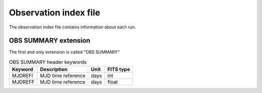 Observation index file
===========

The observation index file contains information about each run.

OBS SUMMARY extension
----------------

The first and only extension is called "OBS SUMMARY"

.. _tab_1: 

.. table:: OBS SUMMARY Column names

    ==============  ================================================    =================    ======================
      Keyword         Description                                         Unit                  FITS type
    ==============  ================================================    =================    ======================
      OBS\_ID         Run number                                                                 int
      N\_TELS         Number of participating telescopes					 int
      RA\_PNT         Nominal pointing RA                                 deg                    float   
      DEC\_PNT        Nominal pointing RA                                 deg                    float   
      ALT\_PNT        Mean altitude of pointing                           deg                    float   
      AZ\_PNT         Mean azimuth of pointing                            deg                    float   
      ZEN\_PNT        Mean zenith of pointing                             deg                    float 
      RA\_OBJ         RA of target                                        deg                    float   
      DEC\_OBJ        DEC of target                                       deg                    float   
      TRGRATE         Mean trigger rate                                   Hz                     float   
      ZTRGRATE        zenith averaged trigger rate                        Hz                     float   
      MUONEFF         muon efficiency                                                            float   
      MEANTEMP        mean temperature                                    deg C                  float   
      ONTIME          Total good time including deadtime                  s                      float   
      LIVETIME        Total livetime                                      s                      float   
      DEADC           Dead time correction                                                       float   
      OBJECT          Observed object                                                            string   
      TSTART          Start time of observation                           s                      float 
      TSTOP           End time of observation                             s                      float
      BKG_SCALE       Input background scaling factor                                            float
      EVENT\_COUNT    Number of events in run                                                    int
      EVENT\_RA\_MEDIAN Median right ascension of events                                         float
      EVENT\_DEC\_MEDIAN Median declination of events                                            float
      EVENT\_ENERGY\_MEDIAN Median energy of events                                              float
      EVENT\_TIME\_MIN First event time                                                          double
      EVENT\_TIME\_MAX Last event time                                                           double
      QUALITY         Run quality (0=good, 1=bad, 2=dubios)                                      int
      TELLIST         Telescope IDs (e.g. '1,2,3,4')                                             string
      OBS\_MODE       Observation mode                                                           string
      DATE\_OBS       Observation start date                              yyyy-mm-dd             string
      TIME\_OBS       Observation start time                              hh:mm:ss               string
      DATE\_END       Observation end date                                yyyy-mm-dd             string
      TIME\_END       Observation end time                                hh:mm:ss               string  
    ==============  ================================================    =================    ======================

.. _tab_2:

.. table:: OBS SUMMARY header keywords

    ==============  =========================    =================    ======================
      Keyword         Description                    Unit                  FITS type
    ==============  =========================    =================    ======================
	   MJDREFI      MJD time reference            days                  int
	   MJDREFF      MJD time reference            days                  float
    ==============  =========================    =================    ======================


